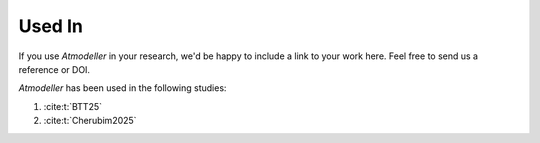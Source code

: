 .. _UsedInFile:

Used In
=======

If you use *Atmodeller* in your research, we'd be happy to include a link to your work here. Feel free to send us a reference or DOI.

*Atmodeller* has been used in the following studies:

1. :cite:t:`BTT25`
   
2. :cite:t:`Cherubim2025`